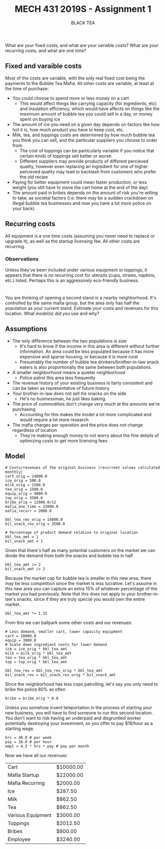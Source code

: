 #+TITLE: MECH 431 2019S - Assignment 1
#+SUBTITLE: BLACK TEA
#+OPTIONS: toc:nil

* 
What are your fixed costs, and what are your variable costs?
What are your recurring costs, and what are one time?
** Fixed and varaible costs
Most of the costs are variable, with the only real fixed cost being the payments to the Bubble Tea Mafia.
All other costs are variable, at least at the time of purchase:
- You could choose to spend more or less money on a cart
  - This would affect things like carrying capacity (for ingredients, etc) and insulation efficiency, which would have affects on things like the maximum amount of bubble tea you could sell in a day, or money spent on buying ice
- The amount of ice you need on a given day depends on factors like how hot it is, how much product you have to keep cool, etc.
- Milk, tea, and toppings costs are determined by how much bubble tea you think you can sell, and the particular suppliers you choose to order from.
  - The cost of toppings can be particularly variable if you notice that certain kinds of toppings sell better or worse.
  - Different suppliers may provide products of different percieved quality, however even replacing an ingredient for one of higher percieved quality may lead to backlash from customers who prefer the old recipe
- Paying for better equipment could mean faster production, or less weight (you still have to move the cart home at the end of the day)
- The amount paid in bribes depends on the amount of risk you're willing to take, as societal factors (i.e. there may be a sudden crackdown on illegal bubble tea businesses and now you have a lot more police on your back)
** Recurring costs
All equipment is a one time costs (assuming you never need to replace or upgrade it), as well as the startup licensing fee.
All other costs are recurring.

*** Observations
Unless they've been included under various equipment or toppings, it appears that there is no recurring cost for utensils (cups, straws, napkins, etc.) listed.
Perhaps this is an aggressively eco-friendly business.
* 
You are thinking of opening a second stand in a nearby neighborhood.
It's controlled by the same mafia group, but the area only has half the population as your current stand.
Estimate your costs and revenues for this location.
What model(s) did you use and why?
** Assumptions
- The only difference between the two populations is size 
  - It's hard to know if the income in this area is different without further information. An area could be less populated because it has more expensive and sparse housing, or because it is more rural
  - Presumably the number of bubble tea drinkers/brother-in-law snack eaters is also  proportionally the same between both populations.
- A smaller neighborhood means a quieter neighborhood
  - Police patrol this area less frequently
- The revenue history of your existing business is fairly consistent and can be taken as representative of future history
- Your brother-in-law does not sell his snacks on the side.
  - He's no businessman, he just likes baking.
- The price of commodities don't change very much at the amounts we're purchasing
  - Accounting for this makes the model a lot more complicated and would require a lot more research
- The mafia charges per operation and the price does not change regardless of location
  - They're making enough money to not worry about the fine details of optimizing costs to get more licensing fees
** Model
#+BEGIN_SRC ipython :session 
# Costs/revenues of the original business (recurrent values calculated monthly)
cart_orig = 14000.0
ice_orig = 500.0
milk_orig = 1500.0
tea_orig = 1500.0
equip_orig = 4000.0
top_orig = 3500.0
bribe_orig = 12000.0/12
mafia_one_time = 22000.0
mafia_recurr = 2000.0

bbl_tea_rev_orig = 14000.0
bil_snack_rev_orig = 3500.0

# Percentage of product demand relative to original location
bbl_tea_amt = 1
bil_snack_amt = 1
#+END_SRC

#+RESULTS:
: # Out[91]:

Given that there's half as many potential customers on the market we can divide the demand from both the snacks and bubble tea in half

#+BEGIN_SRC ipython :session 
bbl_tea_amt /= 2
bil_snack_amt /= 2
#+END_SRC

#+RESULTS:
: # Out[92]:

Because the market cap for bubble tea is smaller in this new area, there may be less competition since the market is less lucrative.
Let's assume in this new area you can capture an extra 15% of whatever percentage of the market you had previously.
Note that this does not apply to your brother-in-law's snacks, since if they are truly special you would own the entire market.

#+BEGIN_SRC ipython :session 
bbl_tea_amt *= 1.15
#+END_SRC

#+RESULTS:
: # Out[93]:

From this we can ballpark some other costs and our revenues:
#+BEGIN_SRC ipython :session 
# Less demand, smaller cart, lower capacity equipment
cart = 10000.0
equip = 3000.0
# Scale down ingredient costs for lower demand
ice = ice_orig * bbl_tea_amt
milk = milk_orig * bbl_tea_amt
tea = tea_orig * bbl_tea_amt
top = top_orig * bbl_tea_amt

bbl_tea_rev = bbl_tea_rev_orig * bbl_tea_amt
bil_snack_rev = bil_snack_rev_orig * bil_snack_amt
#+END_SRC

#+RESULTS:
: # Out[94]:

Since the neighborhood has less cops patrolling, let's say you only need to bribe the police 80% as often
#+BEGIN_SRC ipython :session
bribe = bribe_orig * 0.8
#+END_SRC

#+RESULTS:
: # Out[95]:

Unless you somehow invent teleportation in the process of starting your new business, you will have to find someone to run this second location.
You don't want to risk having an underpaid and disgruntled worker potentially destroying your investment, so you offer to pay $18/hour as a starting wage.
#+BEGIN_SRC ipython :session
hrs = 40.0 # per week
pay = 18.0 # per hour
empl = 4.5 * hrs * pay # pay per month
#+END_SRC

#+RESULTS:
: # Out[96]:

Now we have all our revenues:
#+BEGIN_SRC ipython :session :results output raw drawer :exports results
from tabulate import tabulate
from pandas import DataFrame

names = """Cart
Mafia Startup
Mafia Recurring (monthly)
Ice (monthly)
Milk (monthly)
Tea (monthly)
Various Equipment
Toppings (monthly)
Bribes (monthly)
Employee (monthly)""".split("\n")

value_text = f"""{cart:.2f}
{mafia_one_time:.2f}
{mafia_recurr:.2f}
{ice:.2f}
{milk:.2f}
{tea:.2f}
{equip:.2f}
{top:.2f}
{bribe:.2f}
{empl:.2f}""".split("\n")

total = sum([float(f) for f in value_text])

#value_text.extend(["", str(total)])
value_text = [f"${t}" if t else "---" for t in value_text]

print('#+ATTR_LATEX: :align l | r')
print(tabulate(DataFrame([names, value_text]).T.values, tablefmt='orgtbl'))

#+END_SRC

#+RESULTS:
:RESULTS:
#+ATTR_LATEX: :align l | r
| Cart              | $10000.00 |
| Mafia Startup     | $22000.00 |
| Mafia Recurring   | $2000.00  |
| Ice               | $287.50   |
| Milk              | $862.50   |
| Tea               | $862.50   |
| Various Equipment | $3000.00  |
| Toppings          | $2012.50  |
| Bribes            | $800.00   |
| Employee          | $3240.00  |
:END:
